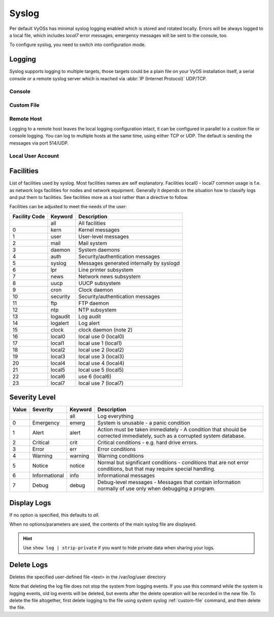 .. _syslog:

######
Syslog
######

Per default VyOSs has minimal syslog logging enabled which is stored and
rotated locally. Errors will be always logged to a local file, which includes
`local7` error messages, emergency messages will be sent to the console, too.

To configure syslog, you need to switch into configuration mode.

Logging
=======

Syslog supports logging to multiple targets, those targets could be a plain
file on your VyOS installation itself, a serial console or a remote syslog
server which is reached via :abbr:`IP (Internet Protocol)` UDP/TCP.

Console
-------

.. cfgcmd:: set system syslog console facility <keyword> level <keyword>

   Log syslog messages to ``/dev/console``, for an explanation on
   :ref:`syslog_facilities` keywords and :ref:`syslog_severity_level` keywords
   see tables below.

.. _custom-file:

Custom File
-----------

.. cfgcmd:: set system syslog file <filename> facility <keyword> level <keyword>

   Log syslog messages to file specified via `<filename>`, for an explanation on
   :ref:`syslog_facilities` keywords and :ref:`syslog_severity_level` keywords
   see tables below.

.. cfgcmd:: set system syslog file <filename> archive size <size>

   Syslog will write `<size>` kilobytes into the file specified by `<filename>`.
   After this limit has been reached, the custom file is "rotated" by logrotate
   and a new custom file is created.

.. cfgcmd:: set system syslog file <filename> archive file <number>

   Syslog uses logrotate to rotate logfiles after a number of gives bytes.
   We keep as many as `<number>` rotated file before they are deleted on the
   system.


Remote Host
-----------

Logging to a remote host leaves the local logging configuration intact, it
can be configured in parallel to a custom file or console logging. You can log
to multiple hosts at the same time, using either TCP or UDP. The default is
sending the messages via port 514/UDP.


.. cfgcmd:: set system syslog host <address> facility <keyword> level <keyword>

   Log syslog messages to remote host specified by `<address>`. The address
   can be specified by either FQDN or IP address. For an explanation on
   :ref:`syslog_facilities` keywords and :ref:`syslog_severity_level`
   keywords see tables below.


.. cfgcmd:: set system syslog host <address> facility <keyword> protocol
   <udp|tcp>

   Configure protocol used for communication to remote syslog host. This can be
   either UDP or TCP.


.. cfgcmd:: set system syslog vrf <name>

  Specify name of the :abbr:`VRF (Virtual Routing and Forwarding)` instance.


Local User Account
------------------

.. cfgcmd:: set system syslog user <username> facility <keyword> level <keyword>

   If logging to a local user account is configured, all defined log messages
   are display on the console if the local user is logged in, if the user is not
   logged in, no messages are being displayed. For an explanation on
   :ref:`syslog_facilities` keywords and :ref:`syslog_severity_level` keywords
   see tables below.

.. _syslog_facilities:

Facilities
==========

List of facilities used by syslog. Most facilities names are self explanatory.
Facilities local0 - local7 common usage is f.e. as network logs facilities for
nodes and network equipment. Generally it depends on the situation how to
classify logs and put them to facilities. See facilities more as a tool rather
than a directive to follow.

Facilities can be adjusted to meet the needs of the user:

+----------+----------+----------------------------------------------------+
| Facility | Keyword  | Description                                        |
| Code     |          |                                                    |
+==========+==========+====================================================+
|          | all      | All facilities                                     |
+----------+----------+----------------------------------------------------+
| 0        | kern     | Kernel messages                                    |
+----------+----------+----------------------------------------------------+
| 1        | user     | User-level messages                                |
+----------+----------+----------------------------------------------------+
| 2        | mail     | Mail system                                        |
+----------+----------+----------------------------------------------------+
| 3        | daemon   | System daemons                                     |
+----------+----------+----------------------------------------------------+
| 4        | auth     | Security/authentication messages                   |
+----------+----------+----------------------------------------------------+
| 5        | syslog   | Messages generated internally by syslogd           |
+----------+----------+----------------------------------------------------+
| 6        | lpr      | Line printer subsystem                             |
+----------+----------+----------------------------------------------------+
| 7        | news     | Network news subsystem                             |
+----------+----------+----------------------------------------------------+
| 8        | uucp     | UUCP subsystem                                     |
+----------+----------+----------------------------------------------------+
| 9        | cron     | Clock daemon                                       |
+----------+----------+----------------------------------------------------+
| 10       | security | Security/authentication messages                   |
+----------+----------+----------------------------------------------------+
| 11       | ftp      | FTP daemon                                         |
+----------+----------+----------------------------------------------------+
| 12       | ntp      | NTP subsystem                                      |
+----------+----------+----------------------------------------------------+
| 13       | logaudit | Log audit                                          |
+----------+----------+----------------------------------------------------+
| 14       | logalert | Log alert                                          |
+----------+----------+----------------------------------------------------+
| 15       | clock    | clock daemon (note 2)                              |
+----------+----------+----------------------------------------------------+
| 16       | local0   | local use 0 (local0)                               |
+----------+----------+----------------------------------------------------+
| 17       | local1   | local use 1 (local1)                               |
+----------+----------+----------------------------------------------------+
| 18       | local2   | local use 2 (local2)                               |
+----------+----------+----------------------------------------------------+
| 19       | local3   | local use 3 (local3)                               |
+----------+----------+----------------------------------------------------+
| 20       | local4   | local use 4 (local4)                               |
+----------+----------+----------------------------------------------------+
| 21       | local5   | local use 5 (local5)                               |
+----------+----------+----------------------------------------------------+
| 22       | local6   |  use 6 (local6)                                    |
+----------+----------+----------------------------------------------------+
| 23       | local7   | local use 7 (local7)                               |
+----------+----------+----------------------------------------------------+

.. _syslog_severity_level:

Severity Level
==============

+-------+---------------+---------+-------------------------------------------+
| Value | Severity      | Keyword | Description                               |
+=======+===============+=========+===========================================+
|       |               | all     | Log everything                            |
+-------+---------------+---------+-------------------------------------------+
| 0     | Emergency     | emerg   | System is unusable - a panic condition    |
+-------+---------------+---------+-------------------------------------------+
| 1     | Alert         | alert   | Action must be taken immediately - A      |
|       |               |         | condition that should be corrected        |
|       |               |         | immediately, such as a corrupted system   |
|       |               |         | database.                                 |
+-------+---------------+---------+-------------------------------------------+
| 2     | Critical      | crit    | Critical conditions - e.g. hard drive     |
|       |               |         | errors.                                   |
+-------+---------------+---------+-------------------------------------------+
| 3     | Error         | err     | Error conditions                          |
+-------+---------------+---------+-------------------------------------------+
| 4     | Warning       | warning | Warning conditions                        |
+-------+---------------+---------+-------------------------------------------+
| 5     | Notice        | notice  | Normal but significant conditions -       |
|       |               |         | conditions that are not error conditions, |
|       |               |         | but that may require special handling.    |
+-------+---------------+---------+-------------------------------------------+
| 6     | Informational | info    | Informational messages                    |
+-------+---------------+---------+-------------------------------------------+
| 7     | Debug         | debug   | Debug-level messages - Messages that      |
|       |               |         | contain information normally of use only  |
|       |               |         | when debugging a program.                 |
+-------+---------------+---------+-------------------------------------------+


Display Logs
============

.. opcmd:: show log [all | authorization | cluster | conntrack-sync | ...]

   Display log files of given category on the console. Use tab completion to get
   a list of available categories. Those categories could be: all, authorization,
   cluster, conntrack-sync, dhcp, directory, dns, file, firewall, https, image
   lldp, nat, openvpn, snmp, tail, vpn, vrrp

If no option is specified, this defaults to `all`.

.. opcmd:: show log image <name>
   [all | authorization | directory | file <file name> | tail <lines>]

   Log messages from a specified image can be displayed on the console. Details
   of allowed parameters:

   .. list-table::
      :widths: 25 75
      :header-rows: 0

      * - all
        - Display contents of all master log files of the specified image
      * - authorization
        - Display all authorization attempts of the specified image
      * - directory
        - Display list of all user-defined log files of the specified image
      * - file <file name>
        - Display contents of a specified user-defined log file of the specified
          image
      * - tail
        - Display last lines of the system log of the specified image
      * - <lines>
        - Number of lines to be displayed, default 10

When no options/parameters are used, the contents of the main syslog file are
displayed.

.. hint:: Use ``show log | strip-private`` if you want to hide private data
   when sharing your logs.

Delete Logs
===========

.. opcmd:: delete log file <text>

Deletes the specified user-defined file <text> in the /var/log/user directory

Note that deleting the log file does not stop the system from logging events.
If you use this command while the system is logging events, old log events
will be deleted, but events after the delete operation will be recorded in
the new file. To delete the file altogether, first delete logging to the
file using system syslog :ref:`custom-file` command, and then delete the file.
